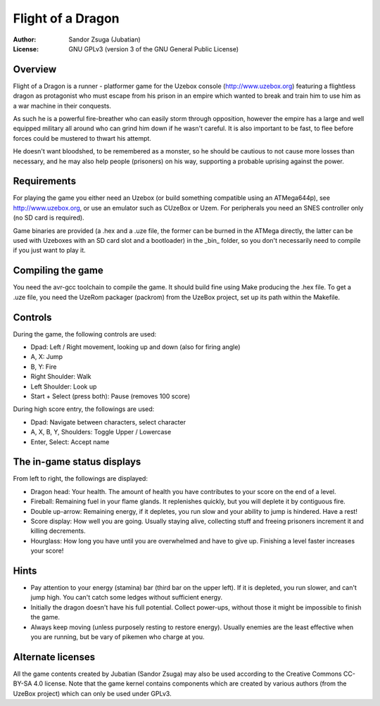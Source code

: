 
Flight of a Dragon
==============================================================================

.. image:: screenshot.png
   :align: center
   :width: 100%

:Author:    Sandor Zsuga (Jubatian)
:License:   GNU GPLv3 (version 3 of the GNU General Public License)




Overview
------------------------------------------------------------------------------


Flight of a Dragon is a runner - platformer game for the Uzebox console
(http://www.uzebox.org) featuring a flightless dragon as protagonist who must
escape from his prison in an empire which wanted to break and train him to
use him as a war machine in their conquests.

As such he is a powerful fire-breather who can easily storm through
opposition, however the empire has a large and well equipped military all
around who can grind him down if he wasn't careful. It is also important to
be fast, to flee before forces could be mustered to thwart his attempt.

He doesn't want bloodshed, to be remembered as a monster, so he should be
cautious to not cause more losses than necessary, and he may also help people
(prisoners) on his way, supporting a probable uprising against the power.




Requirements
------------------------------------------------------------------------------


For playing the game you either need an Uzebox (or build something compatible
using an ATMega644p), see http://www.uzebox.org, or use an emulator such as
CUzeBox or Uzem. For peripherals you need an SNES controller only (no SD card
is required).

Game binaries are provided (a .hex and a .uze file, the former can be burned
in the ATMega directly, the latter can be used with Uzeboxes with an SD card
slot and a bootloader) in the _bin_ folder, so you don't necessarily need to
compile if you just want to play it.




Compiling the game
------------------------------------------------------------------------------


You need the avr-gcc toolchain to compile the game. It should build fine using
Make producing the .hex file. To get a .uze file, you need the UzeRom packager
(packrom) from the UzeBox project, set up its path within the Makefile.




Controls
------------------------------------------------------------------------------


During the game, the following controls are used:

- Dpad: Left / Right movement, looking up and down (also for firing angle)
- A, X: Jump
- B, Y: Fire
- Right Shoulder: Walk
- Left Shoulder: Look up
- Start + Select (press both): Pause (removes 100 score)

During high score entry, the followings are used:

- Dpad: Navigate between characters, select character
- A, X, B, Y, Shoulders: Toggle Upper / Lowercase
- Enter, Select: Accept name




The in-game status displays
------------------------------------------------------------------------------


From left to right, the followings are displayed:

- Dragon head: Your health. The amount of health you have contributes to your
  score on the end of a level.
- Fireball: Remaining fuel in your flame glands. It replenishes quickly, but
  you will deplete it by contiguous fire.
- Double up-arrow: Remaining energy, if it depletes, you run slow and your
  ability to jump is hindered. Have a rest!
- Score display: How well you are going. Usually staying alive, collecting
  stuff and freeing prisoners increment it and killing decrements.
- Hourglass: How long you have until you are overwhelmed and have to give up.
  Finishing a level faster increases your score!




Hints
------------------------------------------------------------------------------


- Pay attention to your energy (stamina) bar (third bar on the upper left). If
  it is depleted, you run slower, and can't jump high. You can't catch some
  ledges without sufficient energy.

- Initially the dragon doesn't have his full potential. Collect power-ups,
  without those it might be impossible to finish the game.

- Always keep moving (unless purposely resting to restore energy). Usually
  enemies are the least effective when you are running, but be vary of pikemen
  who charge at you.




Alternate licenses
------------------------------------------------------------------------------


All the game contents created by Jubatian (Sandor Zsuga) may also be used
according to the Creative Commons CC-BY-SA 4.0 license. Note that the game
kernel contains components which are created by various authors (from the
UzeBox project) which can only be used under GPLv3.
